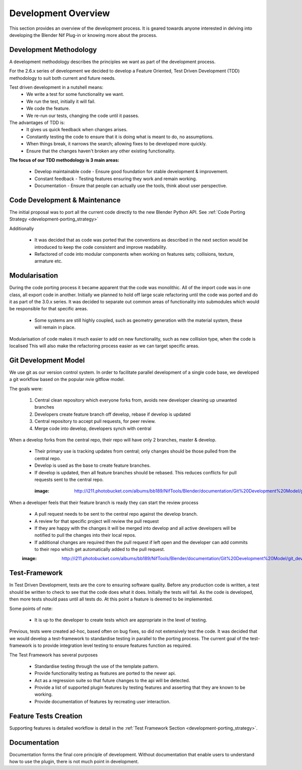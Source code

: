 Development Overview
====================

This section provides an overview of the development process. 
It is geared towards anyone interested in delving into developing the Blender Nif Plug-in or knowing more about the process.


Development Methodology
-----------------------

A development methodology describes the principles we want as part of the development process.

For the 2.6.x series of development we decided to develop a Feature Oriented, Test Driven Development (TDD) methodology to suit both current and future needs.

Test driven development in a nutshell means:
 * We write a test for some functionality we want.
 * We run the test, initially it will fail.
 * We code the feature.
 * We re-run our tests, changing the code until it passes.
 
The advantages of TDD is:
 * It gives us quick feedback when changes arises.
 * Constantly testing the code to ensure that it is doing what is meant to do, no assumptions.
 * When things break, it narrows the search; allowing fixes to be developed more quickly.
 * Ensure that the changes haven't broken any other existing functionality.

**The focus of our TDD methodology is 3 main areas:**

 * Develop maintainable code - Ensure good foundation for stable development & improvement.
 * Constant feedback - Testing features ensuring they work and remain working.
 * Documentation - Ensure that people can actually use the tools, think about user perspective.
 
Code Development & Maintenance
------------------------------

The initial proposal was to port all the current code directly to the new Blender Python API.
See :ref:`Code Porting Strategy <development-porting_strategy>`

Additionally

   * It was decided that as code was ported that the conventions as described in the next section would be introduced to keep the code consistent and improve readability.

   * Refactored of code into modular components when working on features sets; collisions, texture, armature etc. 
   
Modularisation
--------------

During the code porting process it became apparent that the code was monolithic. All of the import code was in one class, all export code in another.
Initially we planned to hold off large scale refactoring until the code was ported and do it as part of the 3.0.x series.
It was decided to separate out common areas of functionality into submodules which would be responsible for that specific areas.

 * Some systems are still highly coupled, such as geometry generation with the material system, these will remain in place.

Modularisation of code makes it much easier to add on new functionality, such as new collision type, when the code is localised
This will also make the refactoring process easier as we can target specific areas.

Git Development Model
---------------------

We use git as our version control system. In order to facilitate parallel development of a single code base, 
we developed a git workflow based on the popular nvie gitflow model.

The goals were:
 
 #. Central clean repository which everyone forks from, avoids new developer cleaning up unwanted branches
 #. Developers create feature branch off develop, rebase if develop is updated
 #. Central repository to accept pull requests, for peer review.
 #. Merge code into develop, developers synch with central
 
When a develop forks from the central repo, their repo will have only 2 branches, master & develop.

 * Their primary use is tracking updates from central; only changes should be those pulled from the central repo.
 * Develop is used as the base to create feature branches.
 * If develop is updated, then all feature branches should be rebased. This reduces conflicts for pull requests sent to the central repo. 

  :image: http://i211.photobucket.com/albums/bb189/NifTools/Blender/documentation/Git%20Development%20Model/git_developer_model_zps55d02850.png

When a developer feels that their feature branch is ready they can start the review process

 * A pull request needs to be sent to the central repo against the develop branch.
 * A review for that specific project will review the pull request
 * If they are happy with the changes it will be merged into develop and all active developers will be notified to pull the changes into their local repos.
 * If additional changes are required then the pull request if left open and the developer can add commits to their repo which get automatically added to the pull request. 
 
 :image: http://i211.photobucket.com/albums/bb189/NifTools/Blender/documentation/Git%20Development%20Model/git_developer_model_zps55d02850.png
 
Test-Framework
--------------

In Test Driven Development, tests are the core to ensuring software quality. 
Before any production code is written, a test should be written to check to see that the code does what it does. 
Initially the tests will fail. As the code is developed, then more tests should pass until all tests do. 
At this point a feature is deemed to be implemented.

Some points of note:

 * It is up to the developer to create tests which are appropriate in the level of testing.

Previous, tests were created ad-hoc, based often on bug fixes, so did not extensively test the code.
It was decided that we would develop a test-framework to standardise testing in parallel to the porting process.
The current goal of the test-framework is to provide integration level testing to ensure features function as required.

The Test Framework has several purposes 

 * Standardise testing through the use of the template pattern.
 * Provide functionality testing as features are ported to the newer api.
 * Act as a regression suite so that future changes to the api will be detected.
 * Provide a list of supported plugin features by testing features and asserting that they are known to be working.
 * Provide documentation of features by recreating user interaction.

Feature Tests Creation
----------------------

Supporting features is detailed workflow is detail in the :ref:`Test Framework Section <development-porting_strategy>`.

Documentation
-------------

Documentation forms the final core principle of development. Without documentation that enable users to understand how to use the plugin, there is 
not much point in development.  

   